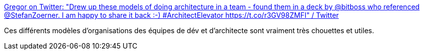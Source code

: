 :jbake-type: post
:jbake-status: published
:jbake-title: Gregor on Twitter: "Drew up these models of doing architecture in a team - found them in a deck by @bitboss who referenced @StefanZoerner. I am happy to share it back :-) #ArchitectElevator https://t.co/r3GV98ZMFI" / Twitter
:jbake-tags: architecture,software,organisation,équipe,_mois_sept.,_année_2019
:jbake-date: 2019-09-10
:jbake-depth: ../
:jbake-uri: shaarli/1568125837000.adoc
:jbake-source: https://nicolas-delsaux.hd.free.fr/Shaarli?searchterm=https%3A%2F%2Ftwitter.com%2Fghohpe%2Fstatus%2F1171379436739944449&searchtags=architecture+software+organisation+%C3%A9quipe+_mois_sept.+_ann%C3%A9e_2019
:jbake-style: shaarli

https://twitter.com/ghohpe/status/1171379436739944449[Gregor on Twitter: "Drew up these models of doing architecture in a team - found them in a deck by @bitboss who referenced @StefanZoerner. I am happy to share it back :-) #ArchitectElevator https://t.co/r3GV98ZMFI" / Twitter]

Ces différents modèles d'organisations des équipes de dév et d'architecte sont vraiment très chouettes et utiles.
